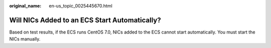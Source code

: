 :original_name: en-us_topic_0025445670.html

.. _en-us_topic_0025445670:

Will NICs Added to an ECS Start Automatically?
==============================================

Based on test results, if the ECS runs CentOS 7.0, NICs added to the ECS cannot start automatically. You must start the NICs manually.
